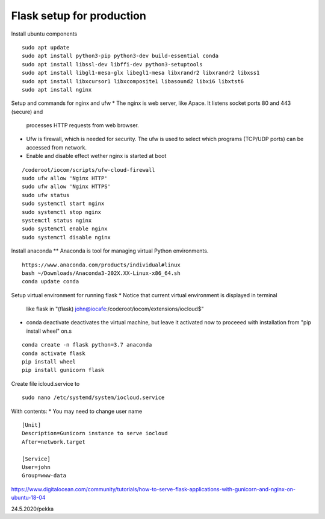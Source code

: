 Flask setup for production
================================

Install ubuntu components

::

    sudo apt update
    sudo apt install python3-pip python3-dev build-essential conda
    sudo apt install libssl-dev libffi-dev python3-setuptools 
    sudo apt install libgl1-mesa-glx libegl1-mesa libxrandr2 libxrandr2 libxss1
    sudo apt install libxcursor1 libxcomposite1 libasound2 libxi6 libxtst6
    sudo apt install nginx


Setup and commands for nginx and ufw
* The nginx is web server, like Apace. It listens socket ports 80 and 443 (secure) and
  processes HTTP requests from web browser. 
* Ufw is firewall, which is needed for security. The ufw is used to select which programs
  (TCP/UDP ports) can be accessed from network. 
* Enable and disable effect wether nginx is started at boot

::

    /coderoot/iocom/scripts/ufw-cloud-firewall
    sudo ufw allow 'Nginx HTTP'
    sudo ufw allow 'Nginx HTTPS'
    sudo ufw status
    sudo systemctl start nginx
    sudo systemctl stop nginx
    systemctl status nginx
    sudo systemctl enable nginx
    sudo systemctl disable nginx


Install anaconda
** Anaconda is tool for managing virtual Python environments.

::

    https://www.anaconda.com/products/individual#linux
    bash ~/Downloads/Anaconda3-202X.XX-Linux-x86_64.sh
    conda update conda

Setup virtual environment for running flask
* Notice that current virtual environment is displayed in terminal 
  like flask in "(flask) john@iocafe:/coderoot/iocom/extensions/iocloud$"
* conda deactivate deactivates the virtual machine, but leave it activated
  now to proceeed with installation from "pip install wheel" on.s

::

    conda create -n flask python=3.7 anaconda
    conda activate flask
    pip install wheel
    pip install gunicorn flask

Create file icloud.service to 

::

    sudo nano /etc/systemd/system/iocloud.service

With contents:
* You may need to change user name

::

    [Unit]
    Description=Gunicorn instance to serve iocloud
    After=network.target

    [Service]
    User=john
    Group=www-data


    

https://www.digitalocean.com/community/tutorials/how-to-serve-flask-applications-with-gunicorn-and-nginx-on-ubuntu-18-04

24.5.2020/pekka
